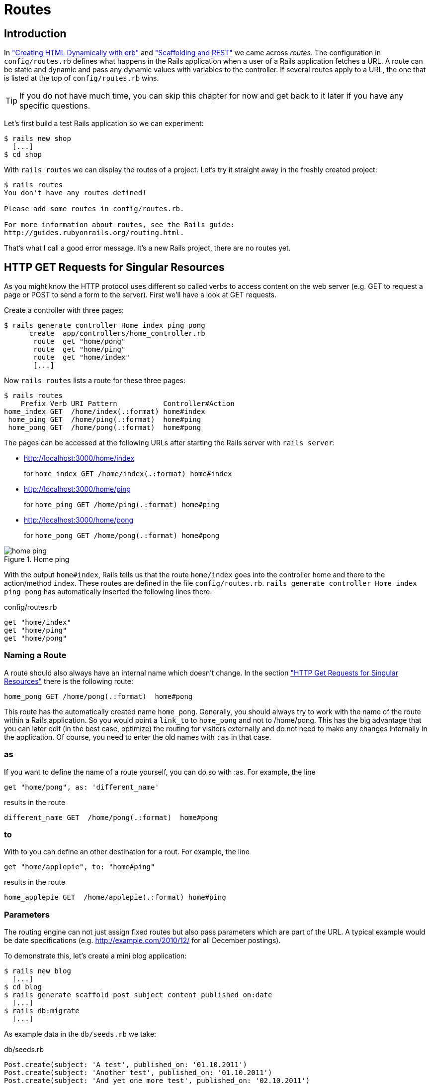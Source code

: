 [[routes]]
= Routes

== Introduction

In
xref:creating-html-dynamically-with-erb["Creating HTML Dynamically with erb"] and
xref:scaffolding-and-rest["Scaffolding and REST"] we came across _routes_.
The configuration in `config/routes.rb`
defines what happens in the Rails application when a user of a Rails
application fetches a URL. A route can be static and dynamic and pass
any dynamic values with variables to the controller. If several routes
apply to a URL, the one that is listed at the top of `config/routes.rb`
wins.

TIP: If you do not have much time, you can skip this chapter for now
     and get back to it later if you have any specific questions.

Let’s first build a test Rails application so we can experiment:

[source,bash]
----
$ rails new shop
  [...]
$ cd shop
----

With `rails routes` we can display the routes of a project. Let’s try it
straight away in the freshly created project:

[source,bash]
----
$ rails routes
You don't have any routes defined!

Please add some routes in config/routes.rb.

For more information about routes, see the Rails guide:
http://guides.rubyonrails.org/routing.html.
----

That’s what I call a good error message. It’s a new Rails project, there
are no routes yet.

[[http-get-requests-for-singular-resources]]
== HTTP GET Requests for Singular Resources

As you might know the HTTP protocol uses different so called verbs to
access content on the web server (e.g. GET to request a page or POST to
send a form to the server). First we’ll have a look at GET requests.

Create a controller with three pages:

[source,bash]
----
$ rails generate controller Home index ping pong
      create  app/controllers/home_controller.rb
       route  get "home/pong"
       route  get "home/ping"
       route  get "home/index"
       [...]
----

Now `rails routes` lists a route for these three pages:

[source,bash]
----
$ rails routes
    Prefix Verb URI Pattern           Controller#Action
home_index GET  /home/index(.:format) home#index
 home_ping GET  /home/ping(.:format)  home#ping
 home_pong GET  /home/pong(.:format)  home#pong
----

The pages can be accessed at the following URLs after starting the Rails
server with `rails server`:

* http://localhost:3000/home/index
+
for `home_index GET /home/index(.:format) home#index`
* http://localhost:3000/home/ping
+
for `home_ping GET /home/ping(.:format) home#ping`
* http://localhost:3000/home/pong
+
for `home_pong GET /home/pong(.:format) home#pong`

image::screenshots/chapter06/home_ping.png[home ping,title="Home ping"]

With the output `home#index`, Rails tells us that the route `home/index`
goes into the controller home and there to the action/method `index`.
These routes are defined in the file `config/routes.rb`.
`rails generate controller Home index ping pong` has automatically
inserted the following lines there:

[source,ruby]
.config/routes.rb
----
get "home/index"
get "home/ping"
get "home/pong"
----

[[naming-a-route]]
=== Naming a Route

A route should also always have an internal name which doesn’t change.
In the section xref:http-get-requests-for-singular-resources["HTTP Get
Requests for Singular Resources"] there is the following route:

[source,ruby]
----
home_pong GET /home/pong(.:format)  home#pong
----

This route has the automatically created name `home_pong`. Generally,
you should always try to work with the name of the route within a Rails
application. So you would point a `link_to` to `home_pong` and not to
/home/pong. This has the big advantage that you can later edit (in the
best case, optimize) the routing for visitors externally and do not need
to make any changes internally in the application. Of course, you need
to enter the old names with `:as` in that case.

[[as]]
=== as

If you want to define the name of a route yourself, you can do so with
:as. For example, the line

[source,ruby]
----
get "home/pong", as: 'different_name'
----

results in the route

[source,ruby]
----
different_name GET  /home/pong(.:format)  home#pong
----

[[to]]
=== to

With to you can define an other destination for a rout. For example, the
line

[source,ruby]
----
get "home/applepie", to: "home#ping"
----

results in the route

[source,ruby]
----
home_applepie GET  /home/applepie(.:format) home#ping
----

[[parameters]]
=== Parameters

The routing engine can not just assign fixed routes but also pass
parameters which are part of the URL. A typical example would be date
specifications (e.g. http://example.com/2010/12/ for all December
postings).

To demonstrate this, let’s create a mini blog application:

[source,bash]
----
$ rails new blog
  [...]
$ cd blog
$ rails generate scaffold post subject content published_on:date
  [...]
$ rails db:migrate
  [...]
----

As example data in the `db/seeds.rb` we take:

[source,ruby]
.db/seeds.rb
----
Post.create(subject: 'A test', published_on: '01.10.2011')
Post.create(subject: 'Another test', published_on: '01.10.2011')
Post.create(subject: 'And yet one more test', published_on: '02.10.2011')
Post.create(subject: 'Last test', published_on: '01.11.2011')
Post.create(subject: 'Very final test', published_on: '01.11.2012')
----

With `rails db:seed` we populate the database with this data:

[source,bash]
----
$ rails db:seed
----

If we now start the Rails server with `rails server` and go to the
page http://localhost:3000/posts in the browser, we will see this:

image::screenshots/chapter06/posts_index.png[posts index,title="Posts index"]

For this kind of blog it would of course be very useful if you could
render all entries for the year 2010 with the URL
http://localhost:3000/2010/ and all entries for October 1st 2010 with
http://localhost:3000/2010/10/01. We can do this by using optional
parameters. Please enter the following configuration in the
`config/routes.rb`:

[source,ruby]
.config/routes.rb
----
Blog::Application.routes.draw do
  resources :posts

  get ':year(/:month(/:day))', to: 'posts#index'
end
----

The round brackets represent optional parameters. In this case, you have
to specify the year, but not necessarily the month or day. `rails routes`
shows the new route at the last line:

[source,bash]
----
$ rails routes
   Prefix Verb   URI Pattern                      Controller#Action
    posts GET    /posts(.:format)                 posts#index
          POST   /posts(.:format)                 posts#create
 new_post GET    /posts/new(.:format)             posts#new
edit_post GET    /posts/:id/edit(.:format)        posts#edit
     post GET    /posts/:id(.:format)             posts#show
          PATCH  /posts/:id(.:format)             posts#update
          PUT    /posts/:id(.:format)             posts#update
          DELETE /posts/:id(.:format)             posts#destroy
          GET    /:year(/:month(/:day))(.:format) posts#index
----

If we do not change anything else, we still get the same result when
calling http://localhost:3000/2011/ and http://localhost:3000/2011/10/01
as we did with http://localhost:3000/posts. But have a look at the
output of rails server for the request http://localhost:3000/2011

[source,bash]
----
Started GET "/2011/" for 127.0.0.1 at 2017-03-24 11:18:52 +0100
   (0.5ms)  SELECT "schema_migrations"."version" FROM "schema_migrations"
   ORDER BY "schema_migrations"."version" ASC
Processing by PostsController#index as HTML
  Parameters: {"year"=>"2011"}
  Rendering posts/index.html.erb within layouts/application
  Post Load (0.5ms)  SELECT "posts".* FROM "posts"
  Rendered posts/index.html.erb within layouts/application (14.7ms)
Completed 200 OK in 122ms (Views: 99.1ms | ActiveRecord: 1.0ms)
----

The route has been recognised and an `"year" => "2011"` has been
assigned to the hash `params` (written misleadingly as `Parameters` in
the output). Going to the URL http://localhost:3000/2010/12/24 results
in the following output, as expected:

[source,bash]
----
Started GET "/2010/12/24" for 127.0.0.1 at 2017-03-24 11:19:38 +0100
Processing by PostsController#index as HTML
  Parameters: {"year"=>"2010", "month"=>"12", "day"=>"24"}
  Rendering posts/index.html.erb within layouts/application
  Post Load (0.2ms)  SELECT "posts".* FROM "posts"
  Rendered posts/index.html.erb within layouts/application (2.9ms)
Completed 200 OK in 14ms (Views: 11.4ms | ActiveRecord: 0.2ms)
----

In case of the URL http://localhost:3000/2010/12/24, the following
values have been saved in the hash `params`:
`"year"=>"2010", "month"=>"12", "day"=>"24"`

In the controller, we can access `params[]` to access the values defined
in the URL. We simply need to adapt the index method in
`app/controllers/posts_controller.rb` to output the `posts` entered for
the corresponding date, month or year:

[source,ruby]
.app/controllers/posts_controller.rb
----
# GET /posts
# GET /posts.json
def index
  # Check if the URL requests a date.
  if Date.valid_date? params[:year].to_i, params[:month].to_i, params[:day].to_i
    start_date = Date.parse("#{params[:day]}.#{params[:month]}.#{params[:year]}")
    end_date = start_date

  # Check if the URL requests a month
  elsif Date.valid_date? params[:year].to_i, params[:month].to_i, 1
    start_date = Date.parse("1.#{params[:month]}.#{params[:year]}")
    end_date = start_date.end_of_month

  # Check if the URL requests a year
  elsif params[:year] && Date.valid_date?(params[:year].to_i, 1, 1)
    start_date = Date.parse("1.1.#{params[:year]}")
    end_date = start_date.end_of_year
  end

  if start_date && end_date
    @posts = Post.where(published_on: start_date..end_date)
  else
    @posts = Post.all
  end
end
----

If we now go to http://localhost:3000/2011/10/01 , we can see all
`posts` of October 1st 2011.

image::screenshots/chapter06/posts_2011_10_01.png[posts 2011-10-01,title="Posts 2011-10-01"]

[[constraints]]
=== Constraints

In the section xref:parameters["Parameters"] I showed you how
you can read out parameters from the URL and pass them to the
controller. Unfortunately, the entry defined there in the
`config/routes.rb`

[source,ruby]
----
get ':year(/:month(/:day))', to: 'posts#index'
----

has one important disadvantage: it does not verify the individual
elements. For example, the URL http://localhost:3000/just/an/example
will be matched just the same and then of course results in an error:

image::screenshots/chapter06/ein_beispiel_dafuer_fehler.png[Fehlermeldung,title="Fehlermeldung"]

In the log output in`log/development.log` we can see the following
entry:

[source,bash]
----
Started GET "/just/an/example" for 127.0.0.1 at 2017-03-24 13:18:21 +0100
Processing by PostsController#index as HTML
  Parameters: {"year"=>"just", "month"=>"an", "day"=>"example"}
Completed 500 Internal Server Error in 2ms (ActiveRecord: 0.0ms)

ArgumentError (invalid date):

app/controllers/posts_controller.rb:19:in `parse'
app/controllers/posts_controller.rb:19:in `index'
----

Obviously, `Date.parse("example.an.just")` does not work. A date is made
up of numbers, not letters.

Constraints can define the content of the URL more precisely via regular
expressions. In the case of our blog, the `config/routes.rb` with
contraints would look like this:

[source,ruby]
.config/routes.rb
----
Blog::Application.routes.draw do
  resources :posts

  get ':year(/:month(/:day))', to: 'posts#index',
  constraints: { year: /\d{4}/, month: /\d{2}/, day: /\d{2}/ }
end
----

WARNING: Please note that you cannot use regex anchors such as "^" in regular
         expressions in a constraint.

If we go to the URL again with this configuration, Rails gives us an
error message "No route matches":

image::screenshots/chapter06/ein_beispiel_dafuer_no_route_matches.png[no route match,title="No route error"]

[[redirects]]
=== Redirects

Our current application answers request in the format YYYY/MM/DD (4
digits for the year, 2 digits for the month and 2 digits for the day).
That is ok for machines but maybe a human would request a single digit
month (like January) and a single digit day without adding the extra 0
to make it two digits. We can fix that with a couple of redirect rules
which catch these URLs and redirect them to the correct ones.

[source,ruby]
.config/routes.rb
----
Blog::Application.routes.draw do
  resources :posts

  get ':year/:month/:day', to: redirect("/%{year}/0%{month}/0%{day}"),
  constraints: { year: /\d{4}/, month: /\d{1}/, day: /\d{1}/ }
  get ':year/:month/:day', to: redirect("/%{year}/0%{month}/%{day}"),
  constraints: { year: /\d{4}/, month: /\d{1}/, day: /\d{2}/ }
  get ':year/:month/:day', to: redirect("/%{year}/%{month}/0%{day}"),
  constraints: { year: /\d{4}/, month: /\d{2}/, day: /\d{1}/ }
  get ':year/:month', to: redirect("/%{year}/0%{month}"),
  constraints: { year: /\d{4}/, month: /\d{1}/ }

  get ':year(/:month(/:day))', to: 'posts#index',
  constraints: { year: /\d{4}/, month: /\d{2}/, day: /\d{2}/ }
end
----

With this set of redirect rules, we can ensure that a user of the page
can also enter single-digit days and months and still ends up in the
right place, or is redirected to the correct format.

NOTE: Redirects in the `config/routes.rb` are by default http redirects with
      the code 301 ("Moved Permanently"). So even search engines will profit
      from this.

[[root-to-welcomeindex]]
== root :to => welcome#index

Rails provides a short cut for the `/` (root) route. Assuming
you'd want to render the `index` view of the `posts` controller
you'd have to use this configuration:

[source,ruby]
.config/routes.rb
----
Blog::Application.routes.draw do
  resources :posts

  root :to => posts#index
end
----

If you don't want to show any of the resource pages you can
create a new controller (e.g. `Page`) with an `index` view.

[source,bash]
----
$ rails new controller Page index
----

Than you can use the following configuration to present it
as your index (root) page:

----
Blog::Application.routes.draw do
  resources :posts

  get 'page/index'
  root :to => page#index
end
----

[[resources]]
== resources

`resources` provides routes for a RESTful resource. Let’s try it with
the mini blog application:

[source,bash]
----
$ rails new blog
  [...]
$ cd blog
$ rails generate scaffold post subject content published_on:date
  [...]
$ rails db:migrate
  [...]
----

The scaffold generator automatically creates a `resources` route in the
`config/routes.rb`:

[source,ruby]
.config/routes.rb
----
Blog::Application.routes.draw do
  resources :posts
end
----

NOTE: New routes are always added at the beginning of `config/routes.rb` by
      `rails generate scripts`.

The resulting routes:

[source,bash]
----
$ rails routes
   Prefix Verb   URI Pattern               Controller#Action
    posts GET    /posts(.:format)          posts#index
          POST   /posts(.:format)          posts#create
 new_post GET    /posts/new(.:format)      posts#new
edit_post GET    /posts/:id/edit(.:format) posts#edit
     post GET    /posts/:id(.:format)      posts#show
          PATCH  /posts/:id(.:format)      posts#update
          PUT    /posts/:id(.:format)      posts#update
          DELETE /posts/:id(.:format)      posts#destroy
----

You have already encountered these RESTful routes in the chapter
xref:creating-html-dynamically-with-erb["Scaffolding and REST"]. They
are required for displaying and editing records.

[[selecting-specific-routes-with-only-or-except]]
=== Selecting Specific Routes with only: or except:

If you only want to use specific routes from the finished set of RESTful
routes, you can limit them with `:only` or `:except`.

The following `config/routes.rb` defines only the routes for `index` and
`show`:

[source,ruby]
.config/routes.rb
----
Blog::Application.routes.draw do
  resources :posts, only: [:index, :show]
end
----

With `rails routes` we can check the result:

[source,bash]
----
$ rails routes
Prefix Verb URI Pattern          Controller#Action
 posts GET  /posts(.:format)     posts#index
  post GET  /posts/:id(.:format) posts#show
----

`except` works exactly the other way round:

[source,ruby]
.config/routes.rb
----
Blog::Application.routes.draw do
  resources :posts, except: [:index, :show]
end
----

Now all routes except for `index` and `show` are possible:

[source,bash]
----
$ rails routes
   Prefix Verb   URI Pattern               Controller#Action
    posts POST   /posts(.:format)          posts#create
 new_post GET    /posts/new(.:format)      posts#new
edit_post GET    /posts/:id/edit(.:format) posts#edit
     post PATCH  /posts/:id(.:format)      posts#update
          PUT    /posts/:id(.:format)      posts#update
          DELETE /posts/:id(.:format)      posts#destroy
----

WARNING: When using `only` and `except`, please make sure you also adapt the
         views generated by the scaffold generator. For example, there is a link
         on the index page to the new view with
         `<%= link_to 'New Post', new_post_path %>` but this view no longer
         exists in the above only example.

[[nested-resources]]
=== Nested Resources

Nested resources refer to routes of resources that work with an
association. These can be addressed precisely via
routes. Let’s create a blog with `Post` and a second
resource `Comment`:

[source,bash]
----
$ rails new nested-blog
  [...]
$ cd nested-blog
  [...]
$ rails generate scaffold post subject body:text
  [...]
$ rails generate scaffold comment post:references content
  [...]
$ rails db:migrate
  [...]
----

Now we associate the two resources. In the file `app/models/post.rb`, we
add a `has_many`:

[source,ruby]
.app/models/post.rb
----
class Post < ApplicationRecord
  has_many :comments
end
----

And in the file `app/models/comment.rb`, its counterpart `belongs_to`:

[source,ruby]
.app/models/comment.rb
----
class Comment < ApplicationRecord
  belongs_to :post
end
----

The routes generated by the scaffold generator look like this:

[source,bash]
----
$ rails routes
      Prefix Verb   URI Pattern                  Controller#Action
    comments GET    /comments(.:format)          comments#index
             POST   /comments(.:format)          comments#create
 new_comment GET    /comments/new(.:format)      comments#new
edit_comment GET    /comments/:id/edit(.:format) comments#edit
     comment GET    /comments/:id(.:format)      comments#show
             PATCH  /comments/:id(.:format)      comments#update
             PUT    /comments/:id(.:format)      comments#update
             DELETE /comments/:id(.:format)      comments#destroy
       posts POST   /posts(.:format)             posts#create
    new_post GET    /posts/new(.:format)         posts#new
   edit_post GET    /posts/:id/edit(.:format)    posts#edit
        post PATCH  /posts/:id(.:format)         posts#update
             PUT    /posts/:id(.:format)         posts#update
             DELETE /posts/:id(.:format)         posts#destroy
----

So we can get the first post with `/posts/1` and all the comments with
`/comments`. By using nesting, we could get all comments with the
`post_id` 1 via `/posts/1/comments`.

To achive this we need to change the `config/routes.rb`:

[source,ruby]
.config/routes.rb
----
Blog::Application.routes.draw do
  resources :posts do
    resources :comments
  end
end
----

This gives us the desired routes:

[source,bash]
----
$ rails routes
           Prefix Verb   URI Pattern                                 Controller#Action
    post_comments GET    /posts/:post_id/comments(.:format)          comments#index
                  POST   /posts/:post_id/comments(.:format)          comments#create
 new_post_comment GET    /posts/:post_id/comments/new(.:format)      comments#new
edit_post_comment GET    /posts/:post_id/comments/:id/edit(.:format) comments#edit
     post_comment GET    /posts/:post_id/comments/:id(.:format)      comments#show
                  PATCH  /posts/:post_id/comments/:id(.:format)      comments#update
                  PUT    /posts/:post_id/comments/:id(.:format)      comments#update
                  DELETE /posts/:post_id/comments/:id(.:format)      comments#destroy
            posts GET    /posts(.:format)                            posts#index
                  POST   /posts(.:format)                            posts#create
         new_post GET    /posts/new(.:format)                        posts#new
        edit_post GET    /posts/:id/edit(.:format)                   posts#edit
             post GET    /posts/:id(.:format)                        posts#show
                  PATCH  /posts/:id(.:format)                        posts#update
                  PUT    /posts/:id(.:format)                        posts#update
                  DELETE /posts/:id(.:format)                        posts#destroy
----

But we still need to make some changes in the file
`app/controllers/comments_controller.rb`. This ensures that only the
`Comments` of the specified `Post` can be displayed or changed:

[source,ruby]
.app/controllers/comments_controller.rb
----
class CommentsController < ApplicationController
  before_action :set_post
  before_action :set_comment, only: [:show, :edit, :update, :destroy]

  def index
    @comments = @post.comments
  end

  def show
  end

  def new
    @comment = @post.comments.build
  end

  def edit
  end

  def create
    @comment = @post.comments.build(comment_params)

    respond_to do |format|
      if @comment.save
        format.html { redirect_to post_comment_path(@post, @comment), notice: 'Comment was successfully created.' }
        format.json { render :show, status: :created, location: @comment }
      else
        format.html { render :new }
        format.json { render json: @comment.errors, status: :unprocessable_entity }
      end
    end
  end

  def update
    respond_to do |format|
      if @comment.update(comment_params)
        format.html { redirect_to post_comments_path(@post, @comment), notice: 'Comment was successfully updated.' }
        format.json { render :show, status: :ok, location: @comment }
      else
        format.html { render :edit }
        format.json { render json: @comment.errors, status: :unprocessable_entity }
      end
    end
  end

  def destroy
    @comment.destroy
    respond_to do |format|
      format.html { redirect_to post_comments_url(@post), notice: 'Comment was successfully destroyed.' }
      format.json { head :no_content }
    end
  end

  private
    def set_post
      @post = Post.find(params[:post_id])
    end

    def set_comment
      @comment = @post.comments.find(params[:id])
    end

    def comment_params
      params.require(:comment).permit(:content)
    end
end
----

Unfortunately, this is only half the story, because the views still link
to the old routes. So we need to adapt each view in accordance with the
nested route.

Please note that you need to change the `form_with` call to
`form_with(model: [post, comment], local: true)`. But we don't need
the `post_id` field any more, because that information is already
in the URL.

[source,ruby]
.app/views/comments/_form.html.erb
----
<%= form_with(model: [post, comment], local: true) do |f| %>
  <% if comment.errors.any? %>
    <div id="error_explanation">
      <h2><%= pluralize(comment.errors.count, "error") %> prohibited this comment from being saved:</h2>

      <ul>
      <% comment.errors.full_messages.each do |message| %>
        <li><%= message %></li>
      <% end %>
      </ul>
    </div>
  <% end %>

  <div class="field">
    <%= f.label :content %>
    <%= f.text_field :content %>
  </div>

  <div class="actions">
    <%= f.submit %>
  </div>
<% end %>
----

[source,erb]
.app/views/comments/edit.html.erb
----
<h1>Editing Comment</h1>

<%= render 'form', comment: @comment, post: @post %>

<%= link_to 'Show', post_comment_path(@post, @comment) %> |
<%= link_to 'Back', post_comments_path(@post) %>
----

[source,ruby]
.app/views/comments/index.html.erb
----
<p id="notice"><%= notice %></p>

<h1>Comments</h1>

<table>
  <thead>
    <tr>
      <th>Post</th>
      <th>Content</th>
      <th colspan="3"></th>
    </tr>
  </thead>

  <tbody>
    <% @comments.each do |comment| %>
      <tr>
        <td><%= comment.post %></td>
        <td><%= comment.content %></td>
        <td><%= link_to 'Show', post_comment_path(@post, comment) %></td>
        <td><%= link_to 'Edit', edit_post_comment_path(@post, comment) %></td>
        <td><%= link_to 'Destroy', post_comment_url(@post, comment), method: :delete, data: { confirm: 'Are you sure?' } %></td>
      </tr>
    <% end %>
  </tbody>
</table>

<br>

<%= link_to 'New Comment', new_post_comment_path(@post) %>
----

[source,erb]
.app/views/comments/new.html.erb
----
<h1>New Comment</h1>

<%= render 'form', comment: @comment, post: @post %>

<%= link_to 'Back', post_comments_path(@post) %>
----

[source,erb]
.app/views/comments/show.html.erb
----
<p id="notice"><%= notice %></p>

<p>
  <strong>Post:</strong>
  <%= @comment.post %>
</p>

<p>
  <strong>Content:</strong>
  <%= @comment.content %>
</p>

<%= link_to 'Edit', edit_post_comment_path(@post,@comment) %> |
<%= link_to 'Back', post_comments_path(@post) %>
----

Please go ahead and have a go at experimenting with the URLs listed
under rails routes. You can now generate a new post with `/posts/new` and
a new comment for this post with `/posts/:post_id/comments/new`.

If you want to see all comments of the first post you can access that
with the URL http://localhost:3000/posts/1/comments. It would look like
this:

image::screenshots/chapter06/posts_1_comments.png[Listing comments,title="listing comments"]

[[shallow-nesting]]
==== Shallow Nesting

Sometimes it is a better option to use shallow nesting. For our example
the `config/routes.rb` would contain the following routes:

[source,ruby]
.config/routes.rb
----
Blog::Application.routes.draw do
  resources :posts do
    resources :comments, only: [:index, :new, :create]
  end

  resources :comments, except: [:index, :new, :create]
end
----

That would lead to a less messy `rails routes` output:

[source,bash]
----
$ rails routes
          Prefix Verb   URI Pattern                            Controller#Action
   post_comments GET    /posts/:post_id/comments(.:format)     comments#index
                 POST   /posts/:post_id/comments(.:format)     comments#create
new_post_comment GET    /posts/:post_id/comments/new(.:format) comments#new
           posts GET    /posts(.:format)                       posts#index
                 POST   /posts(.:format)                       posts#create
        new_post GET    /posts/new(.:format)                   posts#new
       edit_post GET    /posts/:id/edit(.:format)              posts#edit
            post GET    /posts/:id(.:format)                   posts#show
                 PATCH  /posts/:id(.:format)                   posts#update
                 PUT    /posts/:id(.:format)                   posts#update
                 DELETE /posts/:id(.:format)                   posts#destroy
    edit_comment GET    /comments/:id/edit(.:format)           comments#edit
         comment GET    /comments/:id(.:format)                comments#show
                 PATCH  /comments/:id(.:format)                comments#update
                 PUT    /comments/:id(.:format)                comments#update
                 DELETE /comments/:id(.:format)                comments#destroy
----

Shallow nesting trys to combine the best of two worlds. And because it
is often used there is a shortcut. You can use the following
`config/routes.rb` to achieve it:

[source,ruby]
.config/routes.rb
----
Blog::Application.routes.draw do
  resources :posts do
    resources :comments, shallow: true
  end
end
----

NOTE: Generally, you should never nest more deeply than one level and nested
      resources should feel natural. After a while, you will get a feel for
      it. In my opinion, the most important point about RESTful routes is that
      they should feel logical. If you phone a fellow Rails programmer and say
      "I’ve got a resource post and a resource comment here", then both
      parties should immediately be clear on how you address these resources
      via REST and how you can nest them.

[[further-information-on-routes]]
== Further Information on Routes

The topic routes is far more complex than we can address here. For
example, you can also involve other HTTP methods/verbs. The official
routing documentation http://guides.rubyonrails.org/routing.html will
give you a lot of information an examples for these features and edge
cases.
